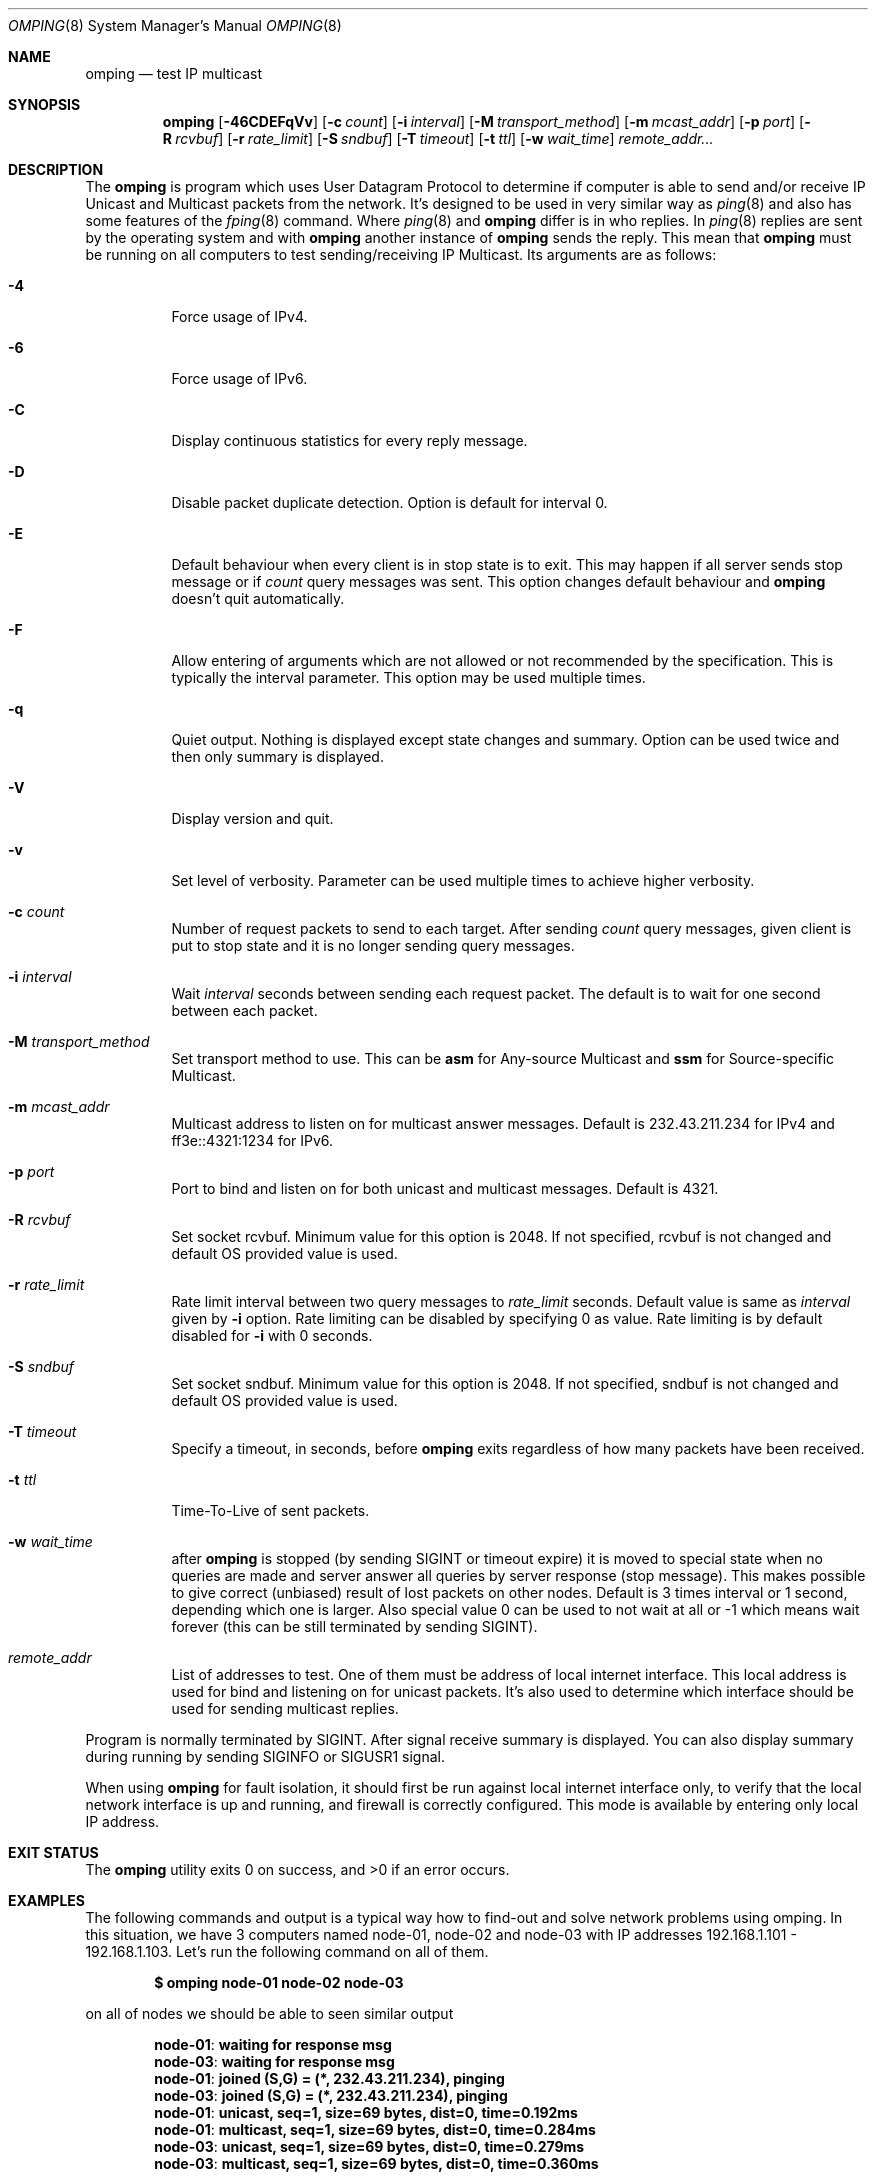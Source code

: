 .\" Copyright (c) 2010-2011, Red Hat, Inc.
.\"
.\" Permission to use, copy, modify, and/or distribute this software for any
.\" purpose with or without fee is hereby granted, provided that the above
.\" copyright notice and this permission notice appear in all copies.
.\"
.\" THE SOFTWARE IS PROVIDED "AS IS" AND RED HAT, INC. DISCLAIMS ALL WARRANTIES
.\" WITH REGARD TO THIS SOFTWARE INCLUDING ALL IMPLIED WARRANTIES
.\" OF MERCHANTABILITY AND FITNESS. IN NO EVENT SHALL RED HAT, INC. BE LIABLE
.\" FOR ANY SPECIAL, DIRECT, INDIRECT, OR CONSEQUENTIAL DAMAGES OR ANY DAMAGES
.\" WHATSOEVER RESULTING FROM LOSS OF USE, DATA OR PROFITS, WHETHER IN AN ACTION
.\" OF CONTRACT, NEGLIGENCE OR OTHER TORTIOUS ACTION, ARISING OUT OF OR IN
.\" CONNECTION WITH THE USE OR PERFORMANCE OF THIS SOFTWARE.
.\"
.\" Author: Jan Friesse <jfriesse@redhat.com>
.\"
.Dd May 17, 2011
.Dt OMPING 8
.Os
.
.Sh NAME
.Nm omping
.Nd test IP multicast
.Sh SYNOPSIS
.Nm
.Op Fl 46CDEFqVv
.Op Fl c Ar count
.Op Fl i Ar interval
.Op Fl M Ar transport_method
.Op Fl m Ar mcast_addr
.Op Fl p Ar port
.Op Fl R Ar rcvbuf
.Op Fl r Ar rate_limit
.Op Fl S Ar sndbuf
.Op Fl T Ar timeout
.Op Fl t Ar ttl
.Op Fl w Ar wait_time
.Ar remote_addr...
.Sh DESCRIPTION
The
.Nm
is program which uses User Datagram Protocol to determine if computer is able to send
and/or receive IP Unicast and Multicast packets from the network. It's designed to be used in very
similar way as
.Xr ping 8
and also has some features of the
.Xr fping 8
command.
Where
.Xr ping 8
and
.Nm
differ is in who replies. In
.Xr ping 8
replies are sent by the operating system and with
.Nm
another instance of
.Nm
sends the reply. This mean that
.Nm
must be running on all computers to test sending/receiving IP Multicast.
Its arguments are as follows:
.Bl -tag -width Ds
.It Fl 4
Force usage of IPv4.
.It Fl 6
Force usage of IPv6.
.It Fl C
Display continuous statistics for every reply message.
.It Fl D
Disable packet duplicate detection. Option is default for interval 0.
.It Fl E
Default behaviour when every client is in stop state is to exit. This may happen if all server sends
stop message or if
.Ar count
query messages was sent. This option changes default behaviour and
.Nm
doesn't quit automatically.
.It Fl F
Allow entering of arguments which are not allowed or not recommended by the specification. This is
typically the interval parameter. This option may be used multiple times.
.It Fl q
Quiet output. Nothing is displayed except state changes and summary. Option can be used twice and
then only summary is displayed.
.It Fl V
Display version and quit.
.It Fl v
Set level of verbosity. Parameter can be used multiple times to achieve higher verbosity.
.It Fl c Ar count
Number of request packets to send to each target. After sending
.Ar count
query messages, given client is put to stop state and it is no longer sending query
messages.
.It Fl i Ar interval
Wait
.Ar interval
seconds between sending each request packet. The default is to wait for one
second between each packet.
.It Fl M Ar transport_method
Set transport method to use. This can be
.Cm asm
for Any-source Multicast and
.Cm ssm
for Source-specific Multicast.
.It Fl m Ar mcast_addr
Multicast address to listen on for multicast answer messages. Default is 232.43.211.234 for IPv4
and ff3e::4321:1234 for IPv6.
.It Fl p Ar port
Port to bind and listen on for both unicast and multicast messages. Default is 4321.
.It Fl R Ar rcvbuf
Set socket rcvbuf. Minimum value for this option is 2048. If not specified, rcvbuf is not changed
and default OS provided value is used.
.It Fl r Ar rate_limit
Rate limit interval between two query messages to
.Ar rate_limit
seconds. Default value is same as
.Ar interval
given by
.Fl i
option. Rate limiting can be disabled by specifying 0 as value. Rate limiting is by default disabled
for
.Fl i
with 0 seconds.
.It Fl S Ar sndbuf
Set socket sndbuf. Minimum value for this option is 2048. If not specified, sndbuf is not changed
and default OS provided value is used.
.It Fl T Ar timeout
Specify a timeout, in seconds, before
.Nm
exits regardless of how many packets have
been received.
.It Fl t Ar ttl
Time-To-Live of sent packets.
.It Fl w Ar wait_time
after
.Nm
is stopped (by sending SIGINT or timeout expire) it is moved to special state when no queries are
made and server answer all queries by server response (stop message). This makes possible to give
correct (unbiased) result of lost packets on other nodes. Default is 3 times interval or 1 second,
depending which one is larger. Also special value 0 can be used to not wait at all or -1 which
means wait forever (this can be still terminated by sending SIGINT).
.It Ar remote_addr
List of addresses to test. One of them must be address of local internet interface. This
local address is used for bind and listening on for unicast packets. It's also used to determine
which interface should be used for sending multicast replies.
.El
.Pp
Program is normally terminated by SIGINT. After signal receive summary is displayed. You can also
display summary during running by sending SIGINFO or SIGUSR1 signal.
.Pp
When using
.Nm
for fault isolation, it should first be run against local internet
interface only, to verify that the local network interface is up and running, and firewall
is correctly configured. This mode is available by entering only local IP address.
.Sh EXIT STATUS
.Ex -std
.Sh EXAMPLES
The following commands and output is a typical way how to find-out and solve network problems
using omping. In this situation, we have 3 computers named node-01, node-02 and node-03 with IP addresses
192.168.1.101 - 192.168.1.103. Let's run the following command on all of them.
.Pp
.Dl $ omping node-01 node-02 node-03
.Pp
on all of nodes we should be able to seen similar output
.Pp
.Dl node-01 : waiting for response msg
.Dl node-03 : waiting for response msg
.Dl node-01 : joined (S,G) = (*, 232.43.211.234), pinging
.Dl node-03 : joined (S,G) = (*, 232.43.211.234), pinging
.Dl node-01 :   unicast, seq=1, size=69 bytes, dist=0, time=0.192ms
.Dl node-01 : multicast, seq=1, size=69 bytes, dist=0, time=0.284ms
.Dl node-03 :   unicast, seq=1, size=69 bytes, dist=0, time=0.279ms
.Dl node-03 : multicast, seq=1, size=69 bytes, dist=0, time=0.360ms
.Pp
The first two lines tell us, that node-02 (actual node) is waiting for a response
message from node-01 and node-03. The second two lines contain information, that
we were successfully able to send an init message and also received a response
message from remote nodes. Both of these messages are unicast, so we are able to
send and receive unicast messages on a given port. If all of nodes are up and
.Nm
is running on all of them, but we are not able to receive a response
message, it's time to check connectivity between nodes. First make sure that
you are able to
.Xr ping 8
them. If so, make sure that your firewall allows port 4321 to receive udp packets.
.Pp
The next line tells us that we were able to receive a 69 byte unicast response message from
node-01, with a sequence number of 1. The distance between the computers is 0 so they are on
the same link net. Time between send and receive packet was 0.192 ms, that is also the
current average time and lastly there were no lost packets.
.Pp
The 6th line tells us the same information as the previous one, but the received message
is a multicast message. It means, that multicast is probably well configured.
.Pp
The 7th and 8th lines are same as previous two one but for node-03.
.Pp
If the node is able to receive unicast packets, but never multicast, it means that multicast
configuration is incorrect. It's recommended to turn off your firewall. If multicast packets start to
arrive, great. If not, the problem is hidden in the switches/routers between the nodes. Contact your
system administrator to allow multicast traffic on the switch or router.
.Pp
.Nm
is terminated by SIGINT signal (CTRL-c). Summary statistics are shown
.Pp
.Dl node-01 :   unicast, xmt/rcv/%loss = 18/18/0%, min/avg/max/std-dev = 0.177/0.301/0.463/0.073
.Dl node-01 : multicast, xmt/rcv/%loss = 18/18/0%, min/avg/max/std-dev = 0.193/0.335/0.547/0.090
.Dl node-03 :   unicast, xmt/rcv/%loss = 21/21/0%, min/avg/max/std-dev = 0.272/0.299/0.327/0.017
.Dl node-03 : multicast, xmt/rcv/%loss = 21/20/4% (seq>=2 0%), min/avg/max/std-dev = 0.347/0.388/0.575/0.055
.Pp
Last line has additional information (seq>=2 %0) which means, that after receiving first multicast
packet with seq number 2, no other multicast packet was lost. Because creating multicast tree is
time consuming, it's pretty normal to lost first few multicast packets. rcv field can also be formatted
like
.Pp
.Dl node-01 :   unicast, xmt/rcv/%loss = 3/3+1/0%, min/avg/max/std-dev = 0.294/0.299/0.305/0.006
.Pp
This means, that 1 duplicate packet was received. It's possible to find out duplicate packet by
looking to output and find line which has following format
.Pp
.Dl node-01 :   unicast, seq=2 (dup), size=69 bytes, dist=0, time=0.469ms
.Sh SEE ALSO
.Xr fping 8 ,
.Xr ping 8
.Sh STANDARDS
.Nm
uses Internet-Draft draft-ietf-mboned-ssmping-08 as underlaying protocol and tries
to be as compliant as possible.
.Sh AUTHORS
The
.Nm
utility was written by
.An Jan Friesse Aq jfriesse@redhat.com .
.Sh BUGS
.Bl -dash
.It
Some OSes may not have support for receiving TTL from packet.
.Nm
then cannot provide distance information.
.It
Some OSes may not provide information about packet receive. Less precise actual time is then used.
.It
.Nm
highly depends on precise
.Xr poll 2
and
.Xr gettimeofday 3
functions. If OS doesn't provide at least milliseconds precision, results may be incorrect.
.El
